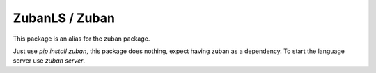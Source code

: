 ###############
ZubanLS / Zuban
###############

This package is an alias for the zuban package.

Just use `pip install zuban`, this package does nothing, expect having zuban as
a dependency. To start the language server use `zuban server`.
